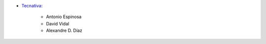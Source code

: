 * `Tecnativa <https://www.tecnativa.com>`__:

    * Antonio Espinosa
    * David Vidal
    * Alexandre D. Díaz
